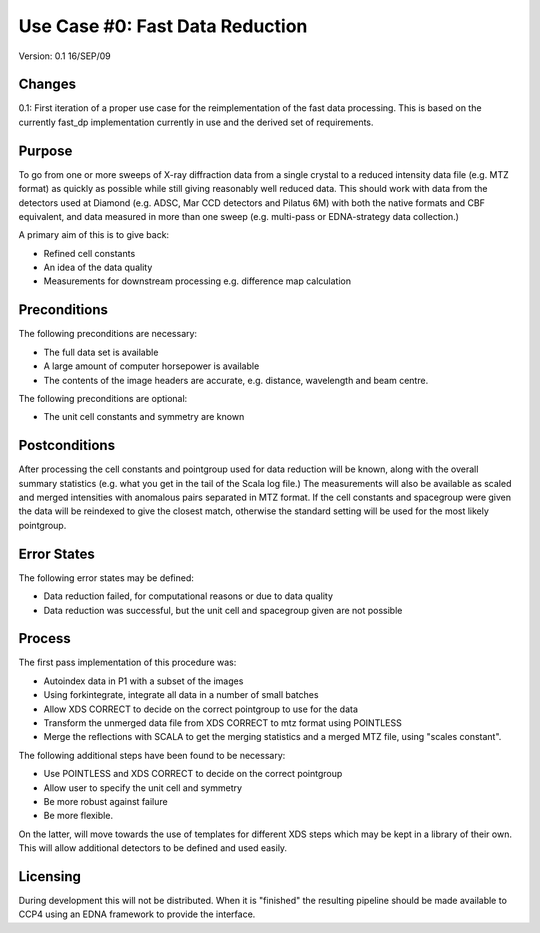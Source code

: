 ================================
Use Case #0: Fast Data Reduction
================================

Version: 0.1 16/SEP/09

Changes
=======

0.1: First iteration of a proper use case for the reimplementation of the 
fast data processing. This is based on the currently fast_dp implementation
currently in use and the derived set of requirements.

Purpose
=======

To go from one or more sweeps of X-ray diffraction data from a single crystal 
to a reduced intensity data file (e.g. MTZ format) as quickly as possible
while still giving reasonably well reduced data. This should work with data
from the detectors used at Diamond (e.g. ADSC, Mar CCD detectors and Pilatus
6M) with both the native formats and CBF equivalent, and data measured in 
more than one sweep (e.g. multi-pass or EDNA-strategy data collection.)

A primary aim of this is to give back:

- Refined cell constants

- An idea of the data quality

- Measurements for downstream processing e.g. difference map calculation

Preconditions
=============

The following preconditions are necessary:

- The full data set is available

- A large amount of computer horsepower is available

- The contents of the image headers are accurate, e.g. distance, wavelength 
  and beam centre.

The following preconditions are optional:

- The unit cell constants and symmetry are known

Postconditions
==============

After processing the cell constants and pointgroup used for data reduction
will be known, along with the overall summary statistics (e.g. what you 
get in the tail of the Scala log file.) The measurements will also be
available as scaled and merged intensities with anomalous pairs separated
in MTZ format. If the cell constants and spacegroup were given the data
will be reindexed to give the closest match, otherwise the standard setting
will be used for the most likely pointgroup.

Error States
============

The following error states may be defined:

- Data reduction failed, for computational reasons or due to data quality

- Data reduction was successful, but the unit cell and spacegroup given 
  are not possible

Process
=======

The first pass implementation of this procedure was:

- Autoindex data in P1 with a subset of the images

- Using forkintegrate, integrate all data in a number of small batches

- Allow XDS CORRECT to decide on the correct pointgroup to use for the
  data

- Transform the unmerged data file from XDS CORRECT to mtz format using 
  POINTLESS

- Merge the reflections with SCALA to get the merging statistics and a 
  merged MTZ file, using "scales constant".

The following additional steps have been found to be necessary:

- Use POINTLESS and XDS CORRECT to decide on the correct pointgroup

- Allow user to specify the unit cell and symmetry

- Be more robust against failure

- Be more flexible.

On the latter, will move towards the use of templates for different XDS steps
which may be kept in a library of their own. This will allow additional
detectors to be defined and used easily.

Licensing
=========

During development this will not be distributed. When it is "finished" the 
resulting pipeline should be made available to CCP4 using an EDNA framework
to provide the interface.
